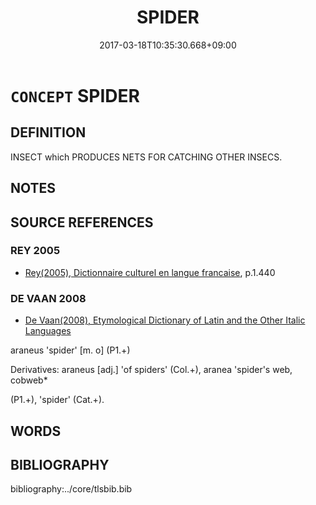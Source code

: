 # -*- mode: mandoku-tls-view -*-
#+TITLE: SPIDER
#+DATE: 2017-03-18T10:35:30.668+09:00        
#+STARTUP: content
* =CONCEPT= SPIDER
:PROPERTIES:
:CUSTOM_ID: uuid-2199e7b2-2289-42f7-b440-221f7fafa866
:TR_ZH: 蜘蛛
:END:
** DEFINITION

INSECT which PRODUCES NETS FOR CATCHING OTHER INSECS.

** NOTES

** SOURCE REFERENCES
*** REY 2005
 - [[cite:REY-2005][Rey(2005), Dictionnaire culturel en langue francaise]], p.1.440

*** DE VAAN 2008
 - [[cite:DE-VAAN-2008][De Vaan(2008), Etymological Dictionary of Latin and the Other Italic Languages]]

araneus 'spider' [m. o] (P1.+)

Derivatives: araneus [adj.] 'of spiders' (Col.+), aranea 'spider's web, cobweb*

(P1.+), 'spider' (Cat.+).

** WORDS
   :PROPERTIES:
   :VISIBILITY: children
   :END:
** BIBLIOGRAPHY
bibliography:../core/tlsbib.bib
